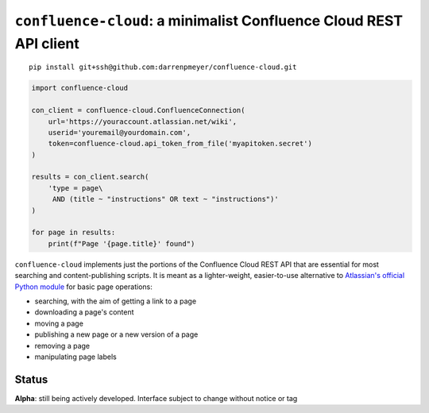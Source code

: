 ``confluence-cloud``: a minimalist Confluence Cloud REST API client
===================================================================

::

    pip install git+ssh@github.com:darrenpmeyer/confluence-cloud.git

.. code-block:: python

    import confluence-cloud

    con_client = confluence-cloud.ConfluenceConnection(
        url='https://youraccount.atlassian.net/wiki',
        userid='youremail@yourdomain.com',
        token=confluence-cloud.api_token_from_file('myapitoken.secret')
    )

    results = con_client.search(
        'type = page\
         AND (title ~ "instructions" OR text ~ "instructions")'
    )

    for page in results:
        print(f"Page '{page.title}' found")

``confluence-cloud`` implements just the portions of the Confluence Cloud REST API that are essential for most searching and content-publishing scripts. It is meant as a lighter-weight, easier-to-use alternative to `Atlassian's official Python module <https://pypi.org/project/atlassian-python-api/>`_ for basic page operations:

* searching, with the aim of getting a link to a page
* downloading a page's content
* moving a page
* publishing a new page or a new version of a page
* removing a page
* manipulating page labels


Status
~~~~~~

**Alpha**: still being actively developed. Interface subject to change without notice or tag

